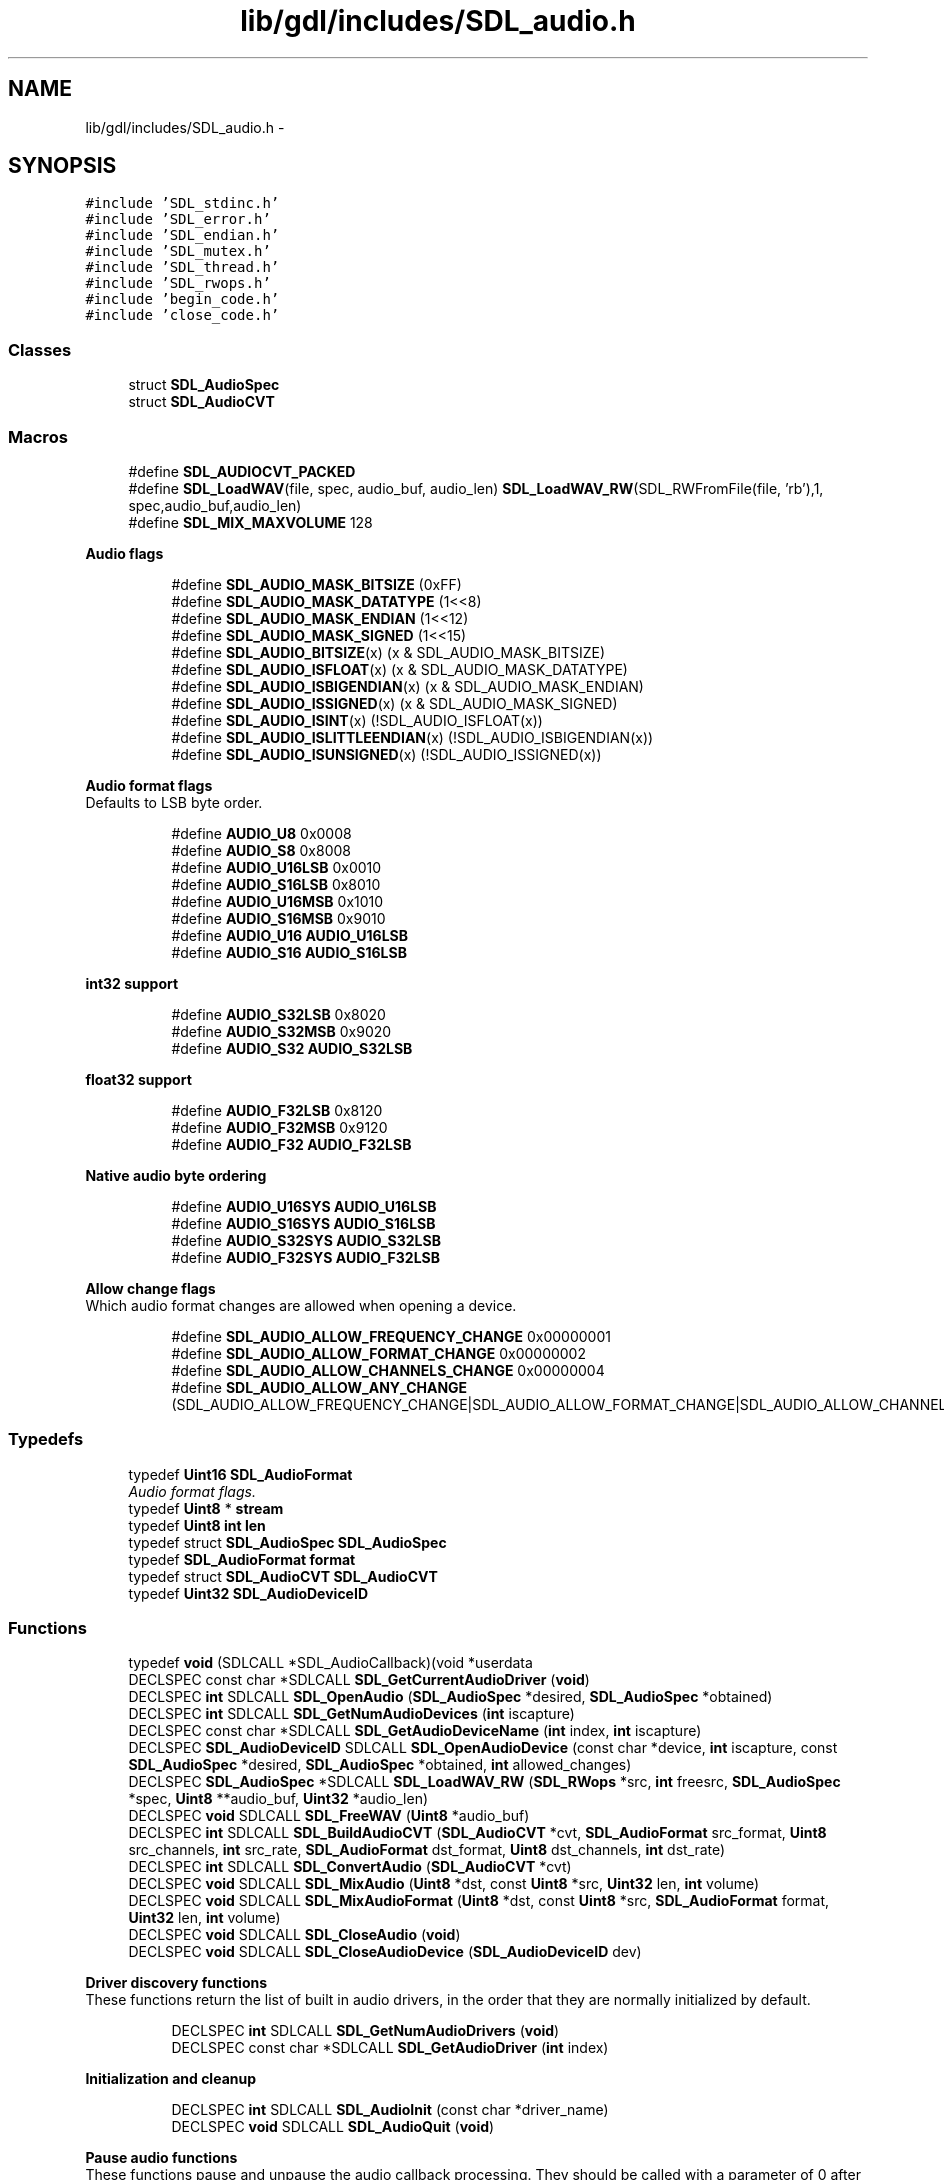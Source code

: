 .TH "lib/gdl/includes/SDL_audio.h" 3 "Sun Jun 7 2015" "Version 0.42" "cpp_bomberman" \" -*- nroff -*-
.ad l
.nh
.SH NAME
lib/gdl/includes/SDL_audio.h \- 
.SH SYNOPSIS
.br
.PP
\fC#include 'SDL_stdinc\&.h'\fP
.br
\fC#include 'SDL_error\&.h'\fP
.br
\fC#include 'SDL_endian\&.h'\fP
.br
\fC#include 'SDL_mutex\&.h'\fP
.br
\fC#include 'SDL_thread\&.h'\fP
.br
\fC#include 'SDL_rwops\&.h'\fP
.br
\fC#include 'begin_code\&.h'\fP
.br
\fC#include 'close_code\&.h'\fP
.br

.SS "Classes"

.in +1c
.ti -1c
.RI "struct \fBSDL_AudioSpec\fP"
.br
.ti -1c
.RI "struct \fBSDL_AudioCVT\fP"
.br
.in -1c
.SS "Macros"

.in +1c
.ti -1c
.RI "#define \fBSDL_AUDIOCVT_PACKED\fP"
.br
.ti -1c
.RI "#define \fBSDL_LoadWAV\fP(file,  spec,  audio_buf,  audio_len)   \fBSDL_LoadWAV_RW\fP(SDL_RWFromFile(file, 'rb'),1, spec,audio_buf,audio_len)"
.br
.ti -1c
.RI "#define \fBSDL_MIX_MAXVOLUME\fP   128"
.br
.in -1c
.PP
.RI "\fBAudio flags\fP"
.br

.in +1c
.in +1c
.ti -1c
.RI "#define \fBSDL_AUDIO_MASK_BITSIZE\fP   (0xFF)"
.br
.ti -1c
.RI "#define \fBSDL_AUDIO_MASK_DATATYPE\fP   (1<<8)"
.br
.ti -1c
.RI "#define \fBSDL_AUDIO_MASK_ENDIAN\fP   (1<<12)"
.br
.ti -1c
.RI "#define \fBSDL_AUDIO_MASK_SIGNED\fP   (1<<15)"
.br
.ti -1c
.RI "#define \fBSDL_AUDIO_BITSIZE\fP(x)   (x & SDL_AUDIO_MASK_BITSIZE)"
.br
.ti -1c
.RI "#define \fBSDL_AUDIO_ISFLOAT\fP(x)   (x & SDL_AUDIO_MASK_DATATYPE)"
.br
.ti -1c
.RI "#define \fBSDL_AUDIO_ISBIGENDIAN\fP(x)   (x & SDL_AUDIO_MASK_ENDIAN)"
.br
.ti -1c
.RI "#define \fBSDL_AUDIO_ISSIGNED\fP(x)   (x & SDL_AUDIO_MASK_SIGNED)"
.br
.ti -1c
.RI "#define \fBSDL_AUDIO_ISINT\fP(x)   (!SDL_AUDIO_ISFLOAT(x))"
.br
.ti -1c
.RI "#define \fBSDL_AUDIO_ISLITTLEENDIAN\fP(x)   (!SDL_AUDIO_ISBIGENDIAN(x))"
.br
.ti -1c
.RI "#define \fBSDL_AUDIO_ISUNSIGNED\fP(x)   (!SDL_AUDIO_ISSIGNED(x))"
.br
.in -1c
.in -1c
.PP
.RI "\fBAudio format flags\fP"
.br
Defaults to LSB byte order\&. 
.PP
.in +1c
.in +1c
.ti -1c
.RI "#define \fBAUDIO_U8\fP   0x0008"
.br
.ti -1c
.RI "#define \fBAUDIO_S8\fP   0x8008"
.br
.ti -1c
.RI "#define \fBAUDIO_U16LSB\fP   0x0010"
.br
.ti -1c
.RI "#define \fBAUDIO_S16LSB\fP   0x8010"
.br
.ti -1c
.RI "#define \fBAUDIO_U16MSB\fP   0x1010"
.br
.ti -1c
.RI "#define \fBAUDIO_S16MSB\fP   0x9010"
.br
.ti -1c
.RI "#define \fBAUDIO_U16\fP   \fBAUDIO_U16LSB\fP"
.br
.ti -1c
.RI "#define \fBAUDIO_S16\fP   \fBAUDIO_S16LSB\fP"
.br
.in -1c
.in -1c
.PP
.RI "\fBint32 support\fP"
.br

.in +1c
.in +1c
.ti -1c
.RI "#define \fBAUDIO_S32LSB\fP   0x8020"
.br
.ti -1c
.RI "#define \fBAUDIO_S32MSB\fP   0x9020"
.br
.ti -1c
.RI "#define \fBAUDIO_S32\fP   \fBAUDIO_S32LSB\fP"
.br
.in -1c
.in -1c
.PP
.RI "\fBfloat32 support\fP"
.br

.in +1c
.in +1c
.ti -1c
.RI "#define \fBAUDIO_F32LSB\fP   0x8120"
.br
.ti -1c
.RI "#define \fBAUDIO_F32MSB\fP   0x9120"
.br
.ti -1c
.RI "#define \fBAUDIO_F32\fP   \fBAUDIO_F32LSB\fP"
.br
.in -1c
.in -1c
.PP
.RI "\fBNative audio byte ordering\fP"
.br

.in +1c
.in +1c
.ti -1c
.RI "#define \fBAUDIO_U16SYS\fP   \fBAUDIO_U16LSB\fP"
.br
.ti -1c
.RI "#define \fBAUDIO_S16SYS\fP   \fBAUDIO_S16LSB\fP"
.br
.ti -1c
.RI "#define \fBAUDIO_S32SYS\fP   \fBAUDIO_S32LSB\fP"
.br
.ti -1c
.RI "#define \fBAUDIO_F32SYS\fP   \fBAUDIO_F32LSB\fP"
.br
.in -1c
.in -1c
.PP
.RI "\fBAllow change flags\fP"
.br
Which audio format changes are allowed when opening a device\&. 
.PP
.in +1c
.in +1c
.ti -1c
.RI "#define \fBSDL_AUDIO_ALLOW_FREQUENCY_CHANGE\fP   0x00000001"
.br
.ti -1c
.RI "#define \fBSDL_AUDIO_ALLOW_FORMAT_CHANGE\fP   0x00000002"
.br
.ti -1c
.RI "#define \fBSDL_AUDIO_ALLOW_CHANNELS_CHANGE\fP   0x00000004"
.br
.ti -1c
.RI "#define \fBSDL_AUDIO_ALLOW_ANY_CHANGE\fP   (SDL_AUDIO_ALLOW_FREQUENCY_CHANGE|SDL_AUDIO_ALLOW_FORMAT_CHANGE|SDL_AUDIO_ALLOW_CHANNELS_CHANGE)"
.br
.in -1c
.in -1c
.SS "Typedefs"

.in +1c
.ti -1c
.RI "typedef \fBUint16\fP \fBSDL_AudioFormat\fP"
.br
.RI "\fIAudio format flags\&. \fP"
.ti -1c
.RI "typedef \fBUint8\fP * \fBstream\fP"
.br
.ti -1c
.RI "typedef \fBUint8\fP \fBint\fP \fBlen\fP"
.br
.ti -1c
.RI "typedef struct \fBSDL_AudioSpec\fP \fBSDL_AudioSpec\fP"
.br
.ti -1c
.RI "typedef \fBSDL_AudioFormat\fP \fBformat\fP"
.br
.ti -1c
.RI "typedef struct \fBSDL_AudioCVT\fP \fBSDL_AudioCVT\fP"
.br
.ti -1c
.RI "typedef \fBUint32\fP \fBSDL_AudioDeviceID\fP"
.br
.in -1c
.SS "Functions"

.in +1c
.ti -1c
.RI "typedef \fBvoid\fP (SDLCALL *SDL_AudioCallback)(void *userdata"
.br
.ti -1c
.RI "DECLSPEC const char *SDLCALL \fBSDL_GetCurrentAudioDriver\fP (\fBvoid\fP)"
.br
.ti -1c
.RI "DECLSPEC \fBint\fP SDLCALL \fBSDL_OpenAudio\fP (\fBSDL_AudioSpec\fP *desired, \fBSDL_AudioSpec\fP *obtained)"
.br
.ti -1c
.RI "DECLSPEC \fBint\fP SDLCALL \fBSDL_GetNumAudioDevices\fP (\fBint\fP iscapture)"
.br
.ti -1c
.RI "DECLSPEC const char *SDLCALL \fBSDL_GetAudioDeviceName\fP (\fBint\fP index, \fBint\fP iscapture)"
.br
.ti -1c
.RI "DECLSPEC \fBSDL_AudioDeviceID\fP SDLCALL \fBSDL_OpenAudioDevice\fP (const char *device, \fBint\fP iscapture, const \fBSDL_AudioSpec\fP *desired, \fBSDL_AudioSpec\fP *obtained, \fBint\fP allowed_changes)"
.br
.ti -1c
.RI "DECLSPEC \fBSDL_AudioSpec\fP *SDLCALL \fBSDL_LoadWAV_RW\fP (\fBSDL_RWops\fP *src, \fBint\fP freesrc, \fBSDL_AudioSpec\fP *spec, \fBUint8\fP **audio_buf, \fBUint32\fP *audio_len)"
.br
.ti -1c
.RI "DECLSPEC \fBvoid\fP SDLCALL \fBSDL_FreeWAV\fP (\fBUint8\fP *audio_buf)"
.br
.ti -1c
.RI "DECLSPEC \fBint\fP SDLCALL \fBSDL_BuildAudioCVT\fP (\fBSDL_AudioCVT\fP *cvt, \fBSDL_AudioFormat\fP src_format, \fBUint8\fP src_channels, \fBint\fP src_rate, \fBSDL_AudioFormat\fP dst_format, \fBUint8\fP dst_channels, \fBint\fP dst_rate)"
.br
.ti -1c
.RI "DECLSPEC \fBint\fP SDLCALL \fBSDL_ConvertAudio\fP (\fBSDL_AudioCVT\fP *cvt)"
.br
.ti -1c
.RI "DECLSPEC \fBvoid\fP SDLCALL \fBSDL_MixAudio\fP (\fBUint8\fP *dst, const \fBUint8\fP *src, \fBUint32\fP len, \fBint\fP volume)"
.br
.ti -1c
.RI "DECLSPEC \fBvoid\fP SDLCALL \fBSDL_MixAudioFormat\fP (\fBUint8\fP *dst, const \fBUint8\fP *src, \fBSDL_AudioFormat\fP format, \fBUint32\fP len, \fBint\fP volume)"
.br
.ti -1c
.RI "DECLSPEC \fBvoid\fP SDLCALL \fBSDL_CloseAudio\fP (\fBvoid\fP)"
.br
.ti -1c
.RI "DECLSPEC \fBvoid\fP SDLCALL \fBSDL_CloseAudioDevice\fP (\fBSDL_AudioDeviceID\fP dev)"
.br
.in -1c
.PP
.RI "\fBDriver discovery functions\fP"
.br
These functions return the list of built in audio drivers, in the order that they are normally initialized by default\&. 
.PP
.in +1c
.in +1c
.ti -1c
.RI "DECLSPEC \fBint\fP SDLCALL \fBSDL_GetNumAudioDrivers\fP (\fBvoid\fP)"
.br
.ti -1c
.RI "DECLSPEC const char *SDLCALL \fBSDL_GetAudioDriver\fP (\fBint\fP index)"
.br
.in -1c
.in -1c
.PP
.RI "\fBInitialization and cleanup\fP"
.br

.in +1c
.in +1c
.ti -1c
.RI "DECLSPEC \fBint\fP SDLCALL \fBSDL_AudioInit\fP (const char *driver_name)"
.br
.ti -1c
.RI "DECLSPEC \fBvoid\fP SDLCALL \fBSDL_AudioQuit\fP (\fBvoid\fP)"
.br
.in -1c
.in -1c
.PP
.RI "\fBPause audio functions\fP"
.br
These functions pause and unpause the audio callback processing\&. They should be called with a parameter of 0 after opening the audio device to start playing sound\&. This is so you can safely initialize data for your callback function after opening the audio device\&. Silence will be written to the audio device during the pause\&. 
.PP
.in +1c
.in +1c
.ti -1c
.RI "DECLSPEC \fBvoid\fP SDLCALL \fBSDL_PauseAudio\fP (\fBint\fP pause_on)"
.br
.ti -1c
.RI "DECLSPEC \fBvoid\fP SDLCALL \fBSDL_PauseAudioDevice\fP (\fBSDL_AudioDeviceID\fP dev, \fBint\fP pause_on)"
.br
.in -1c
.in -1c
.PP
.RI "\fBAudio lock functions\fP"
.br
The lock manipulated by these functions protects the callback function\&. During a SDL_LockAudio()/SDL_UnlockAudio() pair, you can be guaranteed that the callback function is not running\&. Do not call these from the callback function or you will cause deadlock\&. 
.PP
.in +1c
.in +1c
.ti -1c
.RI "DECLSPEC \fBvoid\fP SDLCALL \fBSDL_LockAudio\fP (\fBvoid\fP)"
.br
.ti -1c
.RI "DECLSPEC \fBvoid\fP SDLCALL \fBSDL_LockAudioDevice\fP (\fBSDL_AudioDeviceID\fP dev)"
.br
.ti -1c
.RI "DECLSPEC \fBvoid\fP SDLCALL \fBSDL_UnlockAudio\fP (\fBvoid\fP)"
.br
.ti -1c
.RI "DECLSPEC \fBvoid\fP SDLCALL \fBSDL_UnlockAudioDevice\fP (\fBSDL_AudioDeviceID\fP dev)"
.br
.in -1c
.in -1c
.SS "Audio state"
Get the current audio state\&. 
.in +1c
.ti -1c
.RI "enum \fBSDL_AudioStatus\fP { \fBSDL_AUDIO_STOPPED\fP = 0, \fBSDL_AUDIO_PLAYING\fP, \fBSDL_AUDIO_PAUSED\fP }"
.br
.ti -1c
.RI "DECLSPEC SDL_AudioStatus SDLCALL \fBSDL_GetAudioStatus\fP (\fBvoid\fP)"
.br
.ti -1c
.RI "DECLSPEC SDL_AudioStatus SDLCALL \fBSDL_GetAudioDeviceStatus\fP (\fBSDL_AudioDeviceID\fP dev)"
.br
.in -1c
.SH "Detailed Description"
.PP 
Access to the raw audio mixing buffer for the SDL library\&. 
.SH "Macro Definition Documentation"
.PP 
.SS "#define AUDIO_F32LSB   0x8120"
32-bit floating point samples 
.SS "#define AUDIO_F32MSB   0x9120"
As above, but big-endian byte order 
.SS "#define AUDIO_S16LSB   0x8010"
Signed 16-bit samples 
.SS "#define AUDIO_S16MSB   0x9010"
As above, but big-endian byte order 
.SS "#define AUDIO_S32LSB   0x8020"
32-bit integer samples 
.SS "#define AUDIO_S32MSB   0x9020"
As above, but big-endian byte order 
.SS "#define AUDIO_S8   0x8008"
Signed 8-bit samples 
.SS "#define AUDIO_U16LSB   0x0010"
Unsigned 16-bit samples 
.SS "#define AUDIO_U16MSB   0x1010"
As above, but big-endian byte order 
.SS "#define AUDIO_U8   0x0008"
Unsigned 8-bit samples 
.SS "#define SDL_AUDIOCVT_PACKED"
A structure to hold a set of audio conversion filters and buffers\&. 
.SS "#define SDL_LoadWAV(file, spec, audio_buf, audio_len)   \fBSDL_LoadWAV_RW\fP(SDL_RWFromFile(file, 'rb'),1, spec,audio_buf,audio_len)"
Loads a WAV from a file\&. Compatibility convenience function\&. 
.SH "Typedef Documentation"
.PP 
.SS "typedef \fBUint32\fP \fBSDL_AudioDeviceID\fP"
SDL Audio Device IDs\&.
.PP
A successful call to \fBSDL_OpenAudio()\fP is always device id 1, and legacy SDL audio APIs assume you want this device ID\&. \fBSDL_OpenAudioDevice()\fP calls always returns devices >= 2 on success\&. The legacy calls are good both for backwards compatibility and when you don't care about multiple, specific, or capture devices\&. 
.SS "typedef \fBUint16\fP \fBSDL_AudioFormat\fP"

.PP
Audio format flags\&. These are what the 16 bits in SDL_AudioFormat currently mean\&.\&.\&. (Unspecified bits are always zero)\&.
.PP
.PP
.nf
++-----------------------sample is signed if set
||
||       ++-----------sample is bigendian if set
||       ||
||       ||          ++---sample is float if set
||       ||          ||
||       ||          || +---sample bit size---+
||       ||          || |                     |
15 14 13 12 11 10 09 08 07 06 05 04 03 02 01 00
.fi
.PP
.PP
There are macros in SDL 2\&.0 and later to query these bits\&. 
.SS "typedef struct \fBSDL_AudioSpec\fP  \fBSDL_AudioSpec\fP"
The calculated values in this structure are calculated by \fBSDL_OpenAudio()\fP\&. 
.SH "Function Documentation"
.PP 
.SS "DECLSPEC \fBint\fP SDLCALL SDL_BuildAudioCVT (\fBSDL_AudioCVT\fP * cvt, \fBSDL_AudioFormat\fP src_format, \fBUint8\fP src_channels, \fBint\fP src_rate, \fBSDL_AudioFormat\fP dst_format, \fBUint8\fP dst_channels, \fBint\fP dst_rate)"
This function takes a source format and rate and a destination format and rate, and initializes the \fCcvt\fP structure with information needed by \fBSDL_ConvertAudio()\fP to convert a buffer of audio data from one format to the other\&.
.PP
\fBReturns:\fP
.RS 4
-1 if the format conversion is not supported, 0 if there's no conversion needed, or 1 if the audio filter is set up\&. 
.RE
.PP

.SS "DECLSPEC \fBvoid\fP SDLCALL SDL_CloseAudio (\fBvoid\fP)"
This function shuts down audio processing and closes the audio device\&. 
.SS "DECLSPEC \fBint\fP SDLCALL SDL_ConvertAudio (\fBSDL_AudioCVT\fP * cvt)"
Once you have initialized the \fCcvt\fP structure using \fBSDL_BuildAudioCVT()\fP, created an audio buffer \fCcvt->buf\fP, and filled it with \fCcvt->len\fP bytes of audio data in the source format, this function will convert it in-place to the desired format\&.
.PP
The data conversion may expand the size of the audio data, so the buffer \fCcvt->buf\fP should be allocated after the \fCcvt\fP structure is initialized by \fBSDL_BuildAudioCVT()\fP, and should be \fCcvt->len*cvt->len_mult\fP bytes long\&. 
.SS "DECLSPEC \fBvoid\fP SDLCALL SDL_FreeWAV (\fBUint8\fP * audio_buf)"
This function frees data previously allocated with \fBSDL_LoadWAV_RW()\fP 
.SS "DECLSPEC const char* SDLCALL SDL_GetAudioDeviceName (\fBint\fP index, \fBint\fP iscapture)"
Get the human-readable name of a specific audio device\&. Must be a value between 0 and (number of audio devices-1)\&. Only valid after a successfully initializing the audio subsystem\&. The values returned by this function reflect the latest call to \fBSDL_GetNumAudioDevices()\fP; recall that function to redetect available hardware\&.
.PP
The string returned by this function is UTF-8 encoded, read-only, and managed internally\&. You are not to free it\&. If you need to keep the string for any length of time, you should make your own copy of it, as it will be invalid next time any of several other SDL functions is called\&. 
.SS "DECLSPEC const char* SDLCALL SDL_GetCurrentAudioDriver (\fBvoid\fP)"
This function returns the name of the current audio driver, or NULL if no driver has been initialized\&. 
.SS "DECLSPEC \fBint\fP SDLCALL SDL_GetNumAudioDevices (\fBint\fP iscapture)"
Get the number of available devices exposed by the current driver\&. Only valid after a successfully initializing the audio subsystem\&. Returns -1 if an explicit list of devices can't be determined; this is not an error\&. For example, if SDL is set up to talk to a remote audio server, it can't list every one available on the Internet, but it will still allow a specific host to be specified to \fBSDL_OpenAudioDevice()\fP\&.
.PP
In many common cases, when this function returns a value <= 0, it can still successfully open the default device (NULL for first argument of \fBSDL_OpenAudioDevice()\fP)\&. 
.SS "DECLSPEC \fBSDL_AudioSpec\fP* SDLCALL SDL_LoadWAV_RW (\fBSDL_RWops\fP * src, \fBint\fP freesrc, \fBSDL_AudioSpec\fP * spec, \fBUint8\fP ** audio_buf, \fBUint32\fP * audio_len)"
This function loads a WAVE from the data source, automatically freeing that source if \fCfreesrc\fP is non-zero\&. For example, to load a WAVE file, you could do: 
.PP
.nf
1 SDL_LoadWAV_RW(SDL_RWFromFile("sample\&.wav", "rb"), 1, \&.\&.\&.);

.fi
.PP
.PP
If this function succeeds, it returns the given \fBSDL_AudioSpec\fP, filled with the audio data format of the wave data, and sets \fC*audio_buf\fP to a malloc()'d buffer containing the audio data, and sets \fC*audio_len\fP to the length of that audio buffer, in bytes\&. You need to free the audio buffer with \fBSDL_FreeWAV()\fP when you are done with it\&.
.PP
This function returns NULL and sets the SDL error message if the wave file cannot be opened, uses an unknown data format, or is corrupt\&. Currently raw and MS-ADPCM WAVE files are supported\&. 
.SS "DECLSPEC \fBvoid\fP SDLCALL SDL_MixAudio (\fBUint8\fP * dst, const \fBUint8\fP * src, \fBUint32\fP len, \fBint\fP volume)"
This takes two audio buffers of the playing audio format and mixes them, performing addition, volume adjustment, and overflow clipping\&. The volume ranges from 0 - 128, and should be set to ::SDL_MIX_MAXVOLUME for full audio volume\&. Note this does not change hardware volume\&. This is provided for convenience -- you can mix your own audio data\&. 
.SS "DECLSPEC \fBvoid\fP SDLCALL SDL_MixAudioFormat (\fBUint8\fP * dst, const \fBUint8\fP * src, \fBSDL_AudioFormat\fP format, \fBUint32\fP len, \fBint\fP volume)"
This works like \fBSDL_MixAudio()\fP, but you specify the audio format instead of using the format of audio device 1\&. Thus it can be used when no audio device is open at all\&. 
.SS "DECLSPEC \fBint\fP SDLCALL SDL_OpenAudio (\fBSDL_AudioSpec\fP * desired, \fBSDL_AudioSpec\fP * obtained)"
This function opens the audio device with the desired parameters, and returns 0 if successful, placing the actual hardware parameters in the structure pointed to by \fCobtained\fP\&. If \fCobtained\fP is NULL, the audio data passed to the callback function will be guaranteed to be in the requested format, and will be automatically converted to the hardware audio format if necessary\&. This function returns -1 if it failed to open the audio device, or couldn't set up the audio thread\&.
.PP
When filling in the desired audio spec structure,
.IP "\(bu" 2
\fCdesired->freq\fP should be the desired audio frequency in samples-per- second\&.
.IP "\(bu" 2
\fCdesired->format\fP should be the desired audio format\&.
.IP "\(bu" 2
\fCdesired->samples\fP is the desired size of the audio buffer, in samples\&. This number should be a power of two, and may be adjusted by the audio driver to a value more suitable for the hardware\&. Good values seem to range between 512 and 8096 inclusive, depending on the application and CPU speed\&. Smaller values yield faster response time, but can lead to underflow if the application is doing heavy processing and cannot fill the audio buffer in time\&. A stereo sample consists of both right and left channels in LR ordering\&. Note that the number of samples is directly related to time by the following formula:
.PP
.nf
1 ms = (samples*1000)/freq 

.fi
.PP

.IP "\(bu" 2
\fCdesired->size\fP is the size in bytes of the audio buffer, and is calculated by \fBSDL_OpenAudio()\fP\&.
.IP "\(bu" 2
\fCdesired->silence\fP is the value used to set the buffer to silence, and is calculated by \fBSDL_OpenAudio()\fP\&.
.IP "\(bu" 2
\fCdesired->callback\fP should be set to a function that will be called when the audio device is ready for more data\&. It is passed a pointer to the audio buffer, and the length in bytes of the audio buffer\&. This function usually runs in a separate thread, and so you should protect data structures that it accesses by calling SDL_LockAudio() and SDL_UnlockAudio() in your code\&.
.IP "\(bu" 2
\fCdesired->userdata\fP is passed as the first parameter to your callback function\&.
.PP
.PP
The audio device starts out playing silence when it's opened, and should be enabled for playing by calling \fCSDL_PauseAudio(0)\fP when you are ready for your audio callback function to be called\&. Since the audio driver may modify the requested size of the audio buffer, you should allocate any local mixing buffers after you open the audio device\&. 
.SS "DECLSPEC \fBSDL_AudioDeviceID\fP SDLCALL SDL_OpenAudioDevice (const char * device, \fBint\fP iscapture, const \fBSDL_AudioSpec\fP * desired, \fBSDL_AudioSpec\fP * obtained, \fBint\fP allowed_changes)"
Open a specific audio device\&. Passing in a device name of NULL requests the most reasonable default (and is equivalent to calling \fBSDL_OpenAudio()\fP)\&.
.PP
The device name is a UTF-8 string reported by \fBSDL_GetAudioDeviceName()\fP, but some drivers allow arbitrary and driver-specific strings, such as a hostname/IP address for a remote audio server, or a filename in the diskaudio driver\&.
.PP
\fBReturns:\fP
.RS 4
0 on error, a valid device ID that is >= 2 on success\&.
.RE
.PP
\fBSDL_OpenAudio()\fP, unlike this function, always acts on device ID 1\&. 
.SS "typedef void (SDLCALL * SDL_AudioCallback)"
This function is called when the audio device needs more data\&.
.PP
\fBParameters:\fP
.RS 4
\fIuserdata\fP An application-specific parameter saved in the \fBSDL_AudioSpec\fP structure 
.br
\fIstream\fP A pointer to the audio data buffer\&. 
.br
\fIlen\fP The length of that buffer in bytes\&.
.RE
.PP
Once the callback returns, the buffer will no longer be valid\&. Stereo samples are stored in a LRLRLR ordering\&. 
.SH "Author"
.PP 
Generated automatically by Doxygen for cpp_bomberman from the source code\&.
